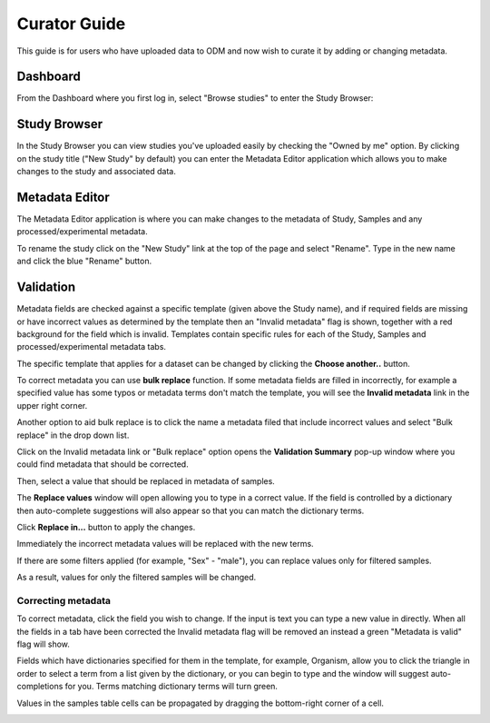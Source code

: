 Curator Guide
+++++++++++++

This guide is for users who have uploaded data to ODM and now wish to curate it by adding or changing metadata.


Dashboard
---------

From the Dashboard where you first log in, select "Browse studies" to enter the Study Browser:

.. image:: images/dashboard_studybrowser.png
   :scale: 35 %
   :align: center


Study Browser
-------------

In the Study Browser you can view studies you've uploaded easily by checking the "Owned by me" option. By clicking on the study title ("New Study" by default) you can enter the Metadata Editor application which allows you to make changes to the study and associated data.

.. image:: images/Study-browser-new-study.png
   :scale: 55 %
   :align: center


Metadata Editor
---------------

.. image:: images/Study-metainfo-editor-new-study.png
   :scale: 40 %
   :align: center

The Metadata Editor application is where you can make changes to the metadata of Study, Samples and any processed/experimental metadata.

To rename the study click on the "New Study" link at the top of the page and select "Rename". Type in the new name and click the blue "Rename" button.

.. image:: images/New-study-rename1.png
   :scale: 40 %
   :align: center

.. image:: images/New-study-rename2.png
   :scale: 70 %
   :align: center

Validation
----------

Metadata fields are checked against a specific template (given above the Study name), and if required fields are missing
or have incorrect values as determined by the template then an "Invalid metadata" flag is shown, together with a red
background for the field which is invalid. Templates contain specific rules for each of the Study, Samples and
processed/experimental metadata tabs.

The specific template that applies for a dataset can be changed by clicking the **Choose another..** button.

.. image:: images/template-selection.png
   :scale: 35 %
   :align: center

To correct metadata you can use **bulk replace** function. If some metadata fields are filled in incorrectly, for example a specified value has some typos or metadata terms
don't match the template, you will see the **Invalid metadata** link in the upper right corner.

.. image:: images/invalid-metadata.png
   :scale: 30 %
   :align: center

Another option to aid bulk replace is to click the name a metadata filed that include incorrect values
and select "Bulk replace" in the drop down list.

.. image:: images/bulk-replace-dropdown.png
   :scale: 40 %
   :align: center

Click on the Invalid metadata link or "Bulk replace" option opens the **Validation Summary** pop-up window where you could find metadata that should be corrected.

.. image:: images/validation-summary.png
   :scale: 40 %
   :align: center

Then, select a value that should be replaced in metadata of samples.

.. image:: images/validation-summary2.png
   :scale: 40 %
   :align: center

The **Replace values** window will open allowing you to type in a correct value.
If the field is controlled by a dictionary then auto-complete suggestions will also appear
so that you can match the dictionary terms.

.. image:: images/replace-with.png
   :scale: 40 %
   :align: center

Click **Replace in...** button to apply the changes.

.. image:: images/replace-with2.png
   :scale: 30 %
   :align: center

Immediately the incorrect metadata values will be replaced with the new terms.

.. image:: images/replaced.png
   :scale: 40 %
   :align: center

If there are some filters applied (for example, "Sex" - "male"), you can replace values only for filtered samples.

.. image:: images/only-filtered.png
   :scale: 40 %
   :align: center

As a result, values for only the filtered samples will be changed.

.. image:: images/only-filtered2.png
   :scale: 40 %
   :align: center



Correcting metadata
===================

To correct metadata, click the field you wish to change. If the input is text you can type a new value in directly.
When all the fields in a tab have been corrected the Invalid metadata flag will be removed an instead a green
"Metadata is valid" flag will show.

.. image:: images/corrected-metadata.png
   :scale: 80 %
   :align: center

Fields which have dictionaries specified for them in the template, for example, Organism, allow you to click the
triangle in order to select a term from a list given by the dictionary, or you can begin to type and the window
will suggest auto-completions for you. Terms matching dictionary terms will turn green.

.. image:: images/auto-complete.png
   :scale: 50 %
   :align: center


Values in the samples table cells can be propagated by dragging the bottom-right corner of a cell.

.. image:: images/cell-drag.png
   :scale: 50 %
   :align: center

.. image:: images/cell-drag2.png
   :scale: 50 %
   :align: center

.. The summary table (seen by clicking the "Show summary" button) you can hover over any metadata row and a "Replace..." link will appear.

.. image:: images/bulk-replace1.png
   :scale: 75 %
   :align: center
